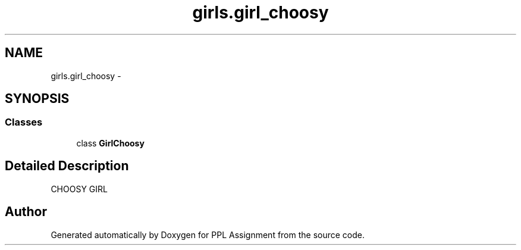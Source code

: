 .TH "girls.girl_choosy" 3 "Sun Feb 26 2017" "PPL Assignment" \" -*- nroff -*-
.ad l
.nh
.SH NAME
girls.girl_choosy \- 
.SH SYNOPSIS
.br
.PP
.SS "Classes"

.in +1c
.ti -1c
.RI "class \fBGirlChoosy\fP"
.br
.in -1c
.SH "Detailed Description"
.PP 

.PP
.nf
CHOOSY GIRL
.fi
.PP
 
.SH "Author"
.PP 
Generated automatically by Doxygen for PPL Assignment from the source code\&.
